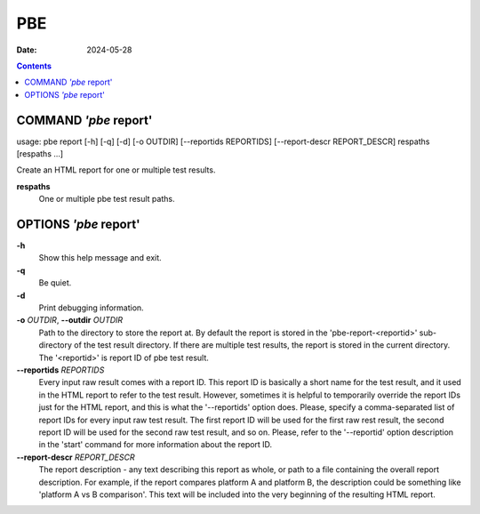 ===
PBE
===

:Date: 2024-05-28

.. contents::
   :depth: 3
..

COMMAND *'pbe* report'
======================

usage: pbe report [-h] [-q] [-d] [-o OUTDIR] [--reportids REPORTIDS]
[--report-descr REPORT_DESCR] respaths [respaths ...]

Create an HTML report for one or multiple test results.

**respaths**
   One or multiple pbe test result paths.

OPTIONS *'pbe* report'
======================

**-h**
   Show this help message and exit.

**-q**
   Be quiet.

**-d**
   Print debugging information.

**-o** *OUTDIR*, **--outdir** *OUTDIR*
   Path to the directory to store the report at. By default the report
   is stored in the 'pbe-report-<reportid>' sub-directory of the test
   result directory. If there are multiple test results, the report is
   stored in the current directory. The '<reportid>' is report ID of pbe
   test result.

**--reportids** *REPORTIDS*
   Every input raw result comes with a report ID. This report ID is
   basically a short name for the test result, and it used in the HTML
   report to refer to the test result. However, sometimes it is helpful
   to temporarily override the report IDs just for the HTML report, and
   this is what the '--reportids' option does. Please, specify a
   comma-separated list of report IDs for every input raw test result.
   The first report ID will be used for the first raw rest result, the
   second report ID will be used for the second raw test result, and so
   on. Please, refer to the '--reportid' option description in the
   'start' command for more information about the report ID.

**--report-descr** *REPORT_DESCR*
   The report description - any text describing this report as whole, or
   path to a file containing the overall report description. For
   example, if the report compares platform A and platform B, the
   description could be something like 'platform A vs B comparison'.
   This text will be included into the very beginning of the resulting
   HTML report.
